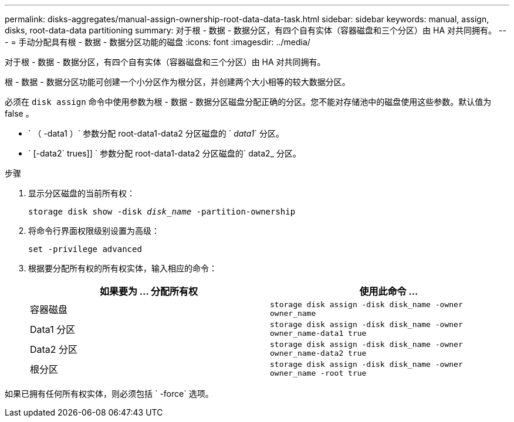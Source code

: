 ---
permalink: disks-aggregates/manual-assign-ownership-root-data-data-task.html 
sidebar: sidebar 
keywords: manual, assign, disks, root-data-data partitioning 
summary: 对于根 - 数据 - 数据分区，有四个自有实体（容器磁盘和三个分区）由 HA 对共同拥有。 
---
= 手动分配具有根 - 数据 - 数据分区功能的磁盘
:icons: font
:imagesdir: ../media/


[role="lead"]
对于根 - 数据 - 数据分区，有四个自有实体（容器磁盘和三个分区）由 HA 对共同拥有。

根 - 数据 - 数据分区功能可创建一个小分区作为根分区，并创建两个大小相等的较大数据分区。

必须在 `disk assign` 命令中使用参数为根 - 数据 - 数据分区磁盘分配正确的分区。您不能对存储池中的磁盘使用这些参数。默认值为 false 。

* ` （ -data1 ）` 参数分配 root-data1-data2 分区磁盘的 ` _data1_` 分区。
* ` [-data2` trues]] ` 参数分配 root-data1-data2 分区磁盘的` data2_ 分区。


.步骤
. 显示分区磁盘的当前所有权：
+
`storage disk show -disk _disk_name_ -partition-ownership`

. 将命令行界面权限级别设置为高级：
+
`set -privilege advanced`

. 根据要分配所有权的所有权实体，输入相应的命令：
+
[cols="2*"]
|===
| 如果要为 ... 分配所有权 | 使用此命令 ... 


 a| 
容器磁盘
 a| 
`storage disk assign -disk disk_name -owner owner_name`



 a| 
Data1 分区
 a| 
`storage disk assign -disk disk_name -owner owner_name-data1 true`



 a| 
Data2 分区
 a| 
`storage disk assign -disk disk_name -owner owner_name-data2 true`



 a| 
根分区
 a| 
`storage disk assign -disk disk_name -owner owner_name -root true`

|===


如果已拥有任何所有权实体，则必须包括 ` -force` 选项。
